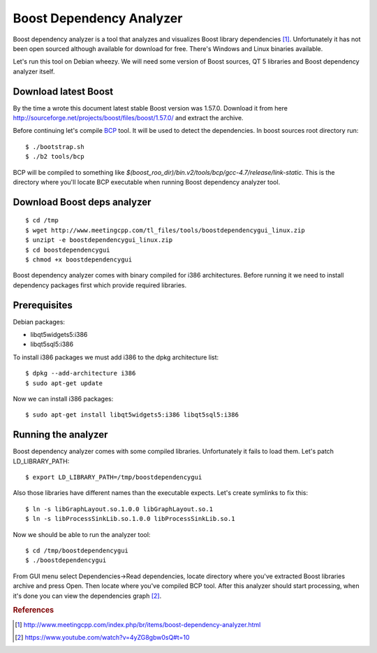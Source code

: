 .. title: Boost dependency analyzer
.. slug: boost-deps-analyzer
.. date: 2014-11-30 13:34 UTC+02:00
.. tags: cpp,boost
.. category:
.. link:
.. description:
.. type: text

=========================
Boost Dependency Analyzer
=========================

Boost dependency analyzer is a tool that analyzes and visualizes Boost library
dependencies [#f1]_. Unfortunately it has not been open sourced although
available for download for free. There's Windows and Linux binaries available.

.. image:: /images/boost_deps_analyzer.png

Let's run this tool on Debian wheezy. We will need some version of Boost
sources, QT 5 libraries and Boost dependency analyzer itself.


Download latest Boost
=====================

By the time a wrote this document latest stable Boost version was 1.57.0.
Download it from here http://sourceforge.net/projects/boost/files/boost/1.57.0/
and extract the archive.

Before continuing let's compile
`BCP <http://www.boost.org/doc/libs/1_57_0/tools/bcp/doc/html/index.html>`_ tool.
It will be used to detect the dependencies.
In boost sources root directory run::

	$ ./bootstrap.sh
	$ ./b2 tools/bcp

BCP will be compiled to something like
`$(boost_roo_dir)/bin.v2/tools/bcp/gcc-4.7/release/link-static`.
This is the directory where you'll locate BCP executable when running
Boost dependency analyzer tool.


Download Boost deps analyzer
============================

::

	$ cd /tmp
	$ wget http://www.meetingcpp.com/tl_files/tools/boostdependencygui_linux.zip
	$ unzipt -e boostdependencygui_linux.zip
	$ cd boostdependencygui
	$ chmod +x boostdependencygui

Boost dependency analyzer comes with binary compiled for i386 architectures.
Before running it we need to install dependency packages first which provide
required libraries.


Prerequisites
=============

Debian packages:

* libqt5widgets5:i386
* libqt5sql5:i386

To install i386 packages we must add i386 to the dpkg architecture list::

	$ dpkg --add-architecture i386
	$ sudo apt-get update

Now we can install i386 packages::

	$ sudo apt-get install libqt5widgets5:i386 libqt5sql5:i386


Running the analyzer
====================

Boost dependency analyzer comes with some compiled libraries. Unfortunately
it fails to load them. Let's patch LD_LIBRARY_PATH::

	$ export LD_LIBRARY_PATH=/tmp/boostdependencygui

Also those libraries have different names than the executable expects. Let's
create symlinks to fix this::

	$ ln -s libGraphLayout.so.1.0.0 libGraphLayout.so.1
	$ ln -s libProcessSinkLib.so.1.0.0 libProcessSinkLib.so.1

Now we should be able to run the analyzer tool::

	$ cd /tmp/boostdependencygui
	$ ./boostdependencygui

From GUI menu select Dependencies->Read dependencies, locate directory
where you've extracted Boost libraries archive and press Open. Then locate
where you've compiled BCP tool. After this analyzer should start processing,
when it's done you can view the dependencies graph [#f2]_.


.. rubric:: References

.. [#f1] http://www.meetingcpp.com/index.php/br/items/boost-dependency-analyzer.html
.. [#f2] https://www.youtube.com/watch?v=4yZG8gbw0sQ#t=10
